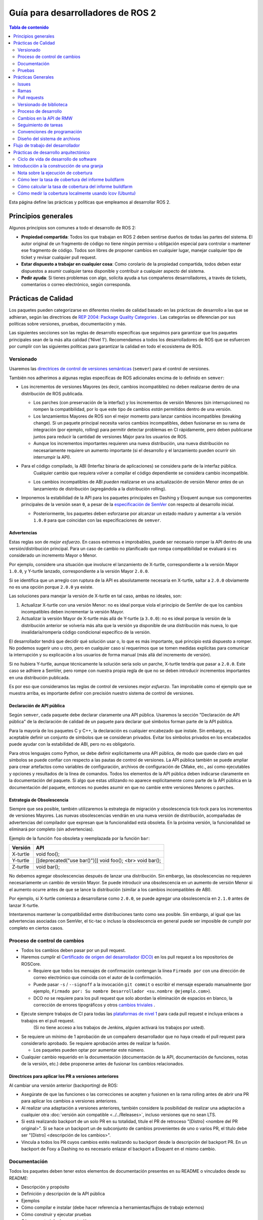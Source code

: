 .. redirect-from::

    Developer-Guide
    Contributing/Developer-Guide

Guía para desarrolladores de ROS 2
==================================

.. contents:: Tabla de contenido
   :depth: 2
   :local:

Esta página define las prácticas y políticas que empleamos al desarrollar ROS 2.

Principios generales
--------------------

Algunos principios son comunes a todo el desarrollo de ROS 2:


* **Propiedad compartida**:
  Todos los que trabajan en ROS 2 deben sentirse dueños de todas las partes del sistema.
  El autor original de un fragmento de código no tiene ningún permiso u obligación especial para controlar o mantener ese fragmento de código.
  Todos son libres de proponer cambios en cualquier lugar, manejar cualquier tipo de ticket y revisar cualquier pull request.
* **Estar dispuesto a trabajar en cualquier cosa**:
  Como corolario de la propiedad compartida, todos deben estar dispuestos a asumir cualquier tarea disponible y contribuir a cualquier aspecto del sistema.
* **Pedir ayuda**:
  Si tienes problemas con algo, solicita ayuda a tus compañeros desarrolladores, a través de tickets, comentarios o correo electrónico, según corresponda.

Prácticas de Calidad
--------------------

Los paquetes pueden categorizarse en diferentes niveles de calidad basado en las prácticas de desarrollo a las que se adhieran, según las directrices de `REP 2004: Package Quality Categories <https://www.ros.org/reps/rep-2004.html>`_ .
Las categorías se diferencian por sus políticas sobre versiones, pruebas, documentación y más.

Las siguientes secciones son las reglas de desarrollo específicas que seguimos para garantizar que los paquetes principales sean de la más alta calidad ('Nivel 1').
Recomendamos a todos los desarrolladores de ROS que se esfuercen por cumplir con las siguientes políticas para garantizar la calidad en todo el ecosistema de ROS.

.. _semver:

Versionado
^^^^^^^^^^

Usaremos las `directrices de control de versiones semánticas <https://semver.org/lang/es/>`__ (``semver``) para el control de versiones.

También nos adherimos a algunas reglas específicas de ROS adicionales encima de lo definido en ``semver``:

* Los incrementos de versiones Mayores (es decir, cambios incompatibles) no deben realizarse dentro de una distribución de ROS publicada.

  * Los parches (con preservación de la interfaz) y los incrementos de versión Menores (sin interrupciones) no rompen la compatibilidad, por lo que este tipo de cambios *están* permitidos dentro de una versión.

  * Los lanzamientos Mayores de ROS son el mejor momento para lanzar cambios incompatibles (breaking change).
    Si un paquete principal necesita varios cambios incompatibles, deben fusionarse en su rama de integración (por ejemplo, rolling) para permitir detectar problemas en CI rápidamente, pero deben publicarse juntos para reducir la cantidad de versiones Major para los usuarios de ROS.

  * Aunque los incrementos importantes requieren una nueva distribución, una nueva distribución no necesariamente requiere un aumento importante (si el desarrollo y el lanzamiento pueden ocurrir sin interrumpir la API).

* Para el código compilado, la ABI (Interfaz binaria de aplicaciones) se considera parte de la interfaz pública.
   Cualquier cambio que requiera volver a compilar el código dependiente se considera cambio incompatible.

  * Los cambios incompatibles de ABI *pueden* realizarse en una actualización de versión Menor *antes* de un lanzamiento de distribución  (agregándola a la distribución rolling).

* Imponemos la estabilidad de la API para los paquetes principales en Dashing y Eloquent aunque sus componentes principales de la versión sean ``0``, a pesar de la `especificación de SemVer <https://semver.org/lang/es/#spec-item-4>`_ con respecto al desarrollo inicial.

  * Posteriormente, los paquetes deben esforzarse por alcanzar un estado maduro y aumentar a la versión ``1.0.0`` para que coincidan con las especificaciones de ``semver``.

Advertencias
~~~~~~~~~~~~

Estas reglas son de *mejor esfuerzo*.
En casos extremos e improbables, puede ser necesario romper la API dentro de una versión/distribución principal.
Para un caso de cambio no planificado que rompa compatibilidad se evaluará si es considerado un incremento Mayor o Menor.

Por ejemplo, considere una situación que involucre el lanzamiento de X-turtle, correspondiente a la versión Mayor ``1.0.0``, y Y-turtle lanzado, correspondiente a la versión Mayor ``2.0.0``.

Si se identifica que un arreglo con ruptura de la API es absolutamente necesaria en X-turtle, saltar a ``2.0.0`` obviamente no es una opción porque ``2.0.0`` ya existe.

Las soluciones para manejar la versión de X-turtle en tal caso, ambas no ideales, son:

1. Actualizar X-turtle con una versión Menor: no es ideal porque viola el principio de SemVer de que los cambios incompatibles deben incrementar la versión Mayor.

2. Actualizar la versión Mayor de X-turtle más allá de Y-turtle (a ``3.0.0``): no es ideal porque la versión de la distribución anterior se volvería más alta que la versión ya disponible de una distribución más nueva, lo que invalidaría/rompería código condicional específico de la versión.

El desarrollador tendrá que decidir qué solución usar o, lo que es más importante, qué principio está dispuesto a romper.
No podemos sugerir uno u otro, pero en cualquier caso sí requerimos que se tomen medidas explícitas para comunicar la interrupción y su explicación a los usuarios de forma manual (más allá del incremento de versión).

Si no hubiera Y-turtle, aunque técnicamente la solución sería solo un parche, X-turtle tendría que pasar a ``2.0.0``.
Este caso se adhiere a SemVer, pero rompe con nuestra propia regla de que no se deben introducir incrementos importantes en una distribución publicada.

Es por eso que consideramos las reglas de control de versiones *mejor esfuerzo*.
Tan improbable como el ejemplo que se muestra arriba, es importante definir con precisión nuestro sistema de control de versiones.

Declaración de API pública
~~~~~~~~~~~~~~~~~~~~~~~~~~

Según ``semver``, cada paquete debe declarar claramente una API pública.
Usaremos la sección "Declaración de API pública" de la declaración de calidad de un paquete para declarar qué símbolos forman parte de la API pública.

Para la mayoría de los paquetes C y C++, la declaración es cualquier encabezado que instale.
Sin embargo, es aceptable definir un conjunto de símbolos que se consideran privados.
Evitar los símbolos privados en los encabezados puede ayudar con la estabilidad de ABI, pero no es obligatorio.

Para otros lenguajes como Python, se debe definir explícitamente una API pública, de modo que quede claro en qué símbolos se puede confiar con respecto a las pautas de control de versiones.
La API pública también se puede ampliar para crear artefactos como variables de configuración, archivos de configuración de CMake, etc., así como ejecutables y opciones y resultados de la línea de comandos.
Todos los elementos de la API pública deben indicarse claramente en la documentación del paquete.
Si algo que estas utilizando no aparece explícitamente como parte de la API pública en la documentación del paquete, entonces no puedes asumir en que no cambie entre versiones Menores o parches.

Estrategia de Obsolescencia
~~~~~~~~~~~~~~~~~~~~~~~~~~~

Siempre que sea posible, también utilizaremos la estrategia de migración y obsolescencia tick-tock para los incrementos de versiones Mayores.
Las nuevas obsolescencias vendrán en una nueva versión de distribución, acompañadas de advertencias del compilador que expresan que la funcionalidad está obsoleta.
En la próxima versión, la funcionalidad se eliminará por completo (sin advertencias).

Ejemplo de la función ``foo`` obsoleta y reemplazada por la función ``bar``:

=========  ========================================================
  Versión   API
=========  ========================================================
X-turtle   void foo();
Y-turtle   [[deprecated("use bar()")]] void foo(); <br> void bar();
Z-turtle   void bar();
=========  ========================================================

No debemos agregar obsolescencias después de lanzar una distribución.
Sin embargo, las obsolescencias no requieren necesariamente un cambio de versión Mayor.
Se puede introducir una obsolescencia en un aumento de versión Menor si el aumento ocurre antes de que se lance la distribución (similar a los cambios incompatibles de ABI).

Por ejemplo, si X-turtle comienza a desarrollarse como ``2.0.0``, se puede agregar una obsolescencia en ``2.1.0`` antes de lanzar X-turtle.

Intentaremos mantener la compatibilidad entre distribuciones tanto como sea posible.
Sin embargo, al igual que las advertencias asociadas con SemVer, el tic-tac o incluso la obsolescencia en general puede ser imposible de cumplir por completo en ciertos casos.

Proceso de control de cambios
^^^^^^^^^^^^^^^^^^^^^^^^^^^^^

* Todos los cambios deben pasar por un pull request.

* Haremos cumplir el `Certificado de origen del desarrollador (DCO) <https://developercertificate.org/>`_ en los pull request a los repositorios de ROSCore.

  * Requiere que todos los mensajes de confirmación contengan la línea ``Firmado por`` con una dirección de correo electrónico que coincida con el autor de la confirmación.

  * Puede pasar ``-s`` / ``--signoff`` a la invocación ``git commit`` o escribir el mensaje esperado manualmente (por ejemplo, ``Firmado por: Su nombre Desarrollador <su.nombre @ejemplo.com>``).

  * DCO *no* se requiere para los pull request que solo abordan la eliminación de espacios en blanco, la corrección de errores tipográficos y otros `cambios triviales <http://cr.openjdk.java.net/~jrose/draft/trivial-fixes.html>`_ .

* Ejecute siempre trabajos de CI para todas las `plataformas de nivel 1 <https://www.ros.org/reps/rep-2000.html#support-tiers>`_ para cada pull request e incluya enlaces a trabajos en el pull request.
   (Si no tiene acceso a los trabajos de Jenkins, alguien activará los trabajos por usted).

* Se requiere un mínimo de 1 aprobación de un compañero desarrollador que no haya creado el pull request para considerarlo aprobado.
  Se requiere aprobación antes de realizar la fusión.

  * Los paquetes pueden optar por aumentar este número.

* Cualquier cambio requerido en la documentación (documentación de la API, documentación de funciones, notas de la versión, etc.) debe proponerse antes de fusionar los cambios relacionados.

Directrices para aplicar los PR a versiones anteriores
~~~~~~~~~~~~~~~~~~~~~~~~~~~~~~~~~~~~~~~~~~~~~~~~~~~~~~

Al cambiar una versión anterior (backporting) de ROS:

* Asegúrate de que las funciones o las correcciones se acepten y fusionen en la rama rolling antes de abrir una PR para aplicar los cambios a versiones anteriores.
* Al realizar una adaptación a versiones anteriores, también considere la posibilidad de realizar una adaptación a cualquier otra :doc:`versión aún compatible <../../Releases>`, incluso versiones que no sean LTS.
* Si está realizando backport de un solo PR en su totalidad, titule el PR de retroceso "[Distro] <nombre del PR original>".
  Si se hace un backport un de subconjunto de cambios provenientes de uno o varios PR, el título debe ser "[Distro] <descripción de los cambios>".
* Vincula a todos los PR cuyos cambios estés realizando su backport desde la descripción del backport PR.
  En un backport de Foxy a Dashing no es necesario enlazar el backport a Eloquent en el mismo cambio.

Documentación
^^^^^^^^^^^^^

Todos los paquetes deben tener estos elementos de documentación presentes en su README o vinculados desde su README:

* Descripción y propósito
* Definición y descripción de la API pública
* Ejemplos
* Cómo compilar e instalar (debe hacer referencia a herramientas/flujos de trabajo externos)
* Cómo construir y ejecutar pruebas
* Cómo construir la documentación
* Cómo desarrollar (útil para describir cosas como ``python setup.py Develop``)
* Declaraciones de licencia y derechos de autor

Cada archivo fuente debe tener una licencia y una declaración de derechos de autor, verificada con un linter automático.

Cada paquete debe tener un archivo de LICENCIA, generalmente la licencia de Apache 2.0, a menos que el paquete tenga una licencia permisiva existente (por ejemplo, rviz usa BSD de tres cláusulas).

Cada paquete debe describirse a sí mismo y su propósito suponiendo, en la medida de lo posible, que el lector se ha topado con él sin conocimiento previo de ROS u otros proyectos relacionados.

Cada paquete debe definir y describir su API pública para que haya una expectativa razonable para los usuarios sobre lo que cubre la política de versiones semánticas.
Incluso en C y C++, donde la API pública se puede aplicar mediante la verificación de API y ABI, es una buena oportunidad para describir el diseño del código y la función de cada parte del código.

Debe ser fácil tomar cualquier paquete y, a partir de la documentación de ese paquete, comprender cómo construir, ejecutar, construir y ejecutar pruebas, y como construir la documentación.
Obviamente, debemos evitar repetirnos para flujos de trabajo comunes, como crear un paquete en un espacio de trabajo, pero los flujos de trabajo básicos deben describirse o referenciarse.

Finalmente, debe incluir cualquier documentación para desarrolladores.
Esto podría incluir flujos de trabajo para probar el código usando algo como ``python setup.py Develop``, o podría significar describir cómo hacer uso de los puntos de extensión proporcionados por su paquete.

Ejemplos:

* capacidades: https://docs.ros.org/hydro/api/capabilities/html/

   * Este da un ejemplo de documentos que describen la API pública

* catkin_tools: https://catkin-tools.readthedocs.org/en/latest/development/extending_the_catkin_command.html

   * Este es un ejemplo de descripción de un punto de extensión para un paquete

*(Los documentos API aún no se generan automáticamente)*

Pruebas
^^^^^^^

Todos los paquetes deben tener algún nivel de :ref:`sistema, integración y/o pruebas unitarias.<TestingMain>`

**Las pruebas unitarias** siempre deben estar en el paquete que se está probando y deben usar herramientas como ``Mock`` para probar y verificar partes especificas de la base de código en escenarios construidos.
Las pruebas unitarias no deben incluir dependencias de prueba que no sean herramientas de prueba, p. gtest, nosetest, pytest, simulacro, etc...

**Las pruebas de integración** pueden probar interacciones entre partes del código o entre partes del código y el sistema.
A menudo prueban las interfaces de software de la forma en que esperamos que el usuario las use.
Al igual que las pruebas unitarias, las pruebas de integración deben estar en el paquete que se está probando y no deben incluir dependencias de prueba que no sean de herramientas a menos que sea absolutamente necesario, es decir, todas las dependencias que no sean de herramientas solo deben permitirse bajo un escrutinio extremo, por lo que deben evitarse si es posible.

**Las pruebas del sistema** están diseñadas para probar situaciones de un extremo a otro entre paquetes y deben estar en sus propios paquetes para evitar la sobrecarga o el acoplamiento de paquetes y para evitar dependencias circulares.

En general, se debe evitar minimizar las dependencias de prueba de paquetes cruzados o externos para evitar dependencias circulares y paquetes de prueba estrechamente acoplados.

Todos los paquetes deben tener algunas pruebas unitarias y posiblemente pruebas de integración, pero el grado en que deben tenerlas se basa en la categoría de calidad del paquete.
Las siguientes subsecciones se aplican a los paquetes de 'Nivel 1':

Cobertura de código
~~~~~~~~~~~~~~~~~~~

Proporcionaremos cobertura de línea y lograremos una cobertura de línea superior al 95%.
Si se justifica un objetivo de porcentaje más bajo, debe documentarse de forma explicita.
Podemos proporcionar cobertura de rama o excluir código de la cobertura (código de prueba, código de depuración, etc.).
Requerimos que la cobertura aumente o permanezca igual antes de fusionar un cambio, pero puede ser aceptable hacer un cambio que reduzca la cobertura del código con la justificación adecuada (p. ej., eliminar el código que se cubrió anteriormente puede hacer que el porcentaje baje).

Rendimiento
~~~~~~~~~~~

Recomendamos fuertemente las pruebas de rendimiento, pero reconocemos que no tienen sentido para algunos paquetes.
Si hay pruebas de rendimiento, elegiremos verificar cada cambio o antes de cada lanzamiento o ambos.
También necesitaremos una justificación para fusionar un cambio o hacer una versión que reduzca el rendimiento.

Linters y análisis estático
~~~~~~~~~~~~~~~~~~~~~~~~~~~

Usaremos el :doc:`estilo de código ROS <Code-Style-Language-Versions>` y lo aplicaremos con linters de `ament_lint_common <https://github.com/ament/ament_lint/tree/{REPOS_FILE_BRANCH}/ament_lint_common/doc /index.rst>`_.
Se deben usar todos los análisis estáticos/linters que forman parte de ``ament_lint_common``.

La documentación de `ament_lint_auto <https://github.com/ament/ament_lint/blob/{REPOS_FILE_BRANCH}/ament_lint_auto/doc/index.rst>`_ proporciona información sobre cómo ejecutar ``ament_lint_common``.

Prácticas Generales
-------------------

Algunas prácticas son comunes a todo el desarrollo de ROS 2.

Estas prácticas no afectan el nivel de calidad del paquete como se describe en `REP 2004 <https://www.ros.org/reps/rep-2004.html>`_, pero siguen siendo muy recomendables para el proceso de desarrollo.

Issues
^^^^^^

Al presentar un issue, Asegúrate de:

- Incluir suficiente información para que otra persona entienda el problema.
  En ROS 2, los siguientes puntos pueden utilizarse para reducir el motivo de un problema.
  Realizar pruebas con tantas alternativas en cada categoría como sea posible será de especial ayuda.

  - **El sistema operativo y la versión.**
    Razonamiento: ROS 2 es compatible con múltiples plataformas y algunos errores son específicos de versiones particulares de sistemas operativos/compiladores.
  - **El método de instalación.**
    Razonamiento: algunos problemas solo se manifiestan si ROS 2 se ha instalado desde "archivos fat" o desde Debians.
    Esto puede ayudarnos a determinar si el problema está relacionado con el proceso de empaquetado.
  - **La versión específica de ROS 2.**
    Razonamiento: algunos errores pueden estar presentes en una versión particular de ROS 2 y luego se corrigieron.
    Es importante saber si su instalación incluye estas correcciones.
  - **La implementación de DDS/RMW que se está utilizando** (consulte `esta página <../../Concepts/About-Different-Middleware-Vendors>` para saber cómo determinar cuál).
    Razonamiento: los problemas de comunicación pueden ser específicos del middleware de ROS subyacente que se utiliza.
  - **La biblioteca cliente ROS 2 en uso.**
    Razonamiento: esto nos ayuda a reducir la capa en la pila en la que podría estar el problema.

- Incluir una lista de pasos para reproducir el problema.
- En caso de un error, considera proporcionar un `ejemplo breve, autónomo, correcto (compilable) <http://sscce.org/>`__.
   Es mucho más probable que los problemas se resuelvan si otros pueden reproducirlos fácilmente.

- Menciona los pasos de solución de problemas que ya se han intentado, incluidos:

   - Actualización a la última versión del código, que puede incluir correcciones de errores que aún no se han publicado.
     Consulta `esta sección <building-from-source>` y siga las instrucciones para obtener las ramas "rolling".
   - Probar con una implementación diferente de RMW.
     Consulte `esta página <../../How-To-Guides/Working-with-multiple-RMW-implementations>` para saber cómo hacerlo.

Ramas
^^^^^

.. note::
     Estas son solo pautas.
     Depende del mantenedor del paquete elegir los nombres de las ramas que coincidan con su propio flujo de trabajo.

En el repositorio código fuente es una buena práctica tener **ramas separadas** para cada una de las distribuciones de ROS a la que se dirige el paquete.
Estas ramas suelen tener el nombre de la distribución a la que se dirigen.
Por ejemplo, una rama ``humble`` para el desarrollo dirigida específicamente a la distribución Humble.

Desde estas ramas también se realizan lanzamiento, enfocándose en la distribución correspondiente.
El desarrollo dirigido a una distribución de ROS específica puede ocurrir en la rama apropiada.
Por ejemplo: las confirmaciones de desarrollo dirigidas a ``foxy`` se realizan en la rama ``foxy``, y los lanzamientos de paquetes para ``foxy`` se realizan desde esa misma rama.

.. note::
    Esto requiere que los mantenedores del paquete realicen backports o forwardports según corresponda para mantener todas las ramas actualizadas con las características.
    Los mantenedores también deben realizar el mantenimiento general (corrección de errores, etc.) en todas las ramas desde las que aún se realizan lanzamientos de paquetes.

    Por ejemplo, si una función se fusiona con la rama específica de Rolling (por ejemplo, ``rolling`` o ``main``), y esa función también es apropiada
    a la distribución de Humble (no rompe la API, etc.), entonces es una buena práctica transferir la función a la rama específica de Humble.

    Los mantenedores pueden hacer lanzamientos para esas distribuciones más antiguas si hay nuevas funciones o correcciones de errores disponibles.

**¿Qué pasa con** ``main`` **y** ``rolling`` **?**

``main`` generalmente apunta a :doc:`Rolling <../../Releases/Release-Rolling-Ridley>` (y por lo tanto, la próxima distribución de ROS inédita), aunque los mantenedores pueden decidir desarrollar y lanzar desde una rama ``rolling`` en su lugar.

Pull requests
^^^^^^^^^^^^^

* Un pull request solo debe centrarse en un cambio.
   Los cambios separados deben ir en pull request separados.
   Consulte `Guía de GitHub para escribir el pull request perfecta <https://github.com/blog/1943-how-to-write-the-perfect-pull-request>`__.

* Un parche debe tener un tamaño mínimo y evitar cualquier tipo de cambios innecesarios.

* Una pull request debe contener una cantidad mínima de commits significativos.

   * Puedes crear nuevos commits mientras se revisa el pull request.

* Antes de fusionar un pull request, todos los cambios deben agruparse (squash) en una pequeña cantidad de commits semánticos para mantener el historial claro.

   * Pero evita realizar un commit squash mientras se revisa el pull request.
     Es posible que tus revisores no se den cuenta de que realizaste el cambio, lo que podría generar confusión.
     Además, de todos modos vas a agrupar antes de fusionar; no hay ningún beneficio en hacerlo antes.

* Cualquier desarrollador puede revisar y aprobar una pull request (consulta `Principios generales`_).

* Cuando comiences a revisar un pull request, comenta el pull request para que otros desarrolladores sepan que lo estás revisando.

* La revisión de pull request no es de solo lectura, ya que el revisor hace comentarios y luego espera a que el autor los aborde.
   Como revisor, no dudes en realizar mejoras menores (errores tipográficos, problemas de estilo, etc.) en el lugar.
   Como autor de un pull request, si está trabajando en una fork, marque la casilla para `permitir ediciones de colaboradores upstream <https://github.com/blog/2247-improveing-collaboration-with-forks>`__ ayudará con lo antes mencionado.
   Como revisor, siéntete libre de realizar mejoras más sustanciales, pero considere colocarlas en una rama separada (mencione la nueva rama en un comentario o abra otra pull request de la nueva rama a la rama original).

* Cualquier desarrollador (el autor, el revisor u otra persona) puede fusionar cualquier pull request aprobado.

Versionado de biblioteca
^^^^^^^^^^^^^^^^^^^^^^^^

Versionaremos todas las bibliotecas dentro de un paquete juntas.
Esto significa que las bibliotecas heredan su versión del paquete.
Esto evita que las versiones de la biblioteca y del paquete diverjan y comparte el razonamiento con la política de lanzar paquetes que comparten un repositorio juntos.
Si necesita que las bibliotecas tengan diferentes versiones, considere dividirlas en diferentes paquetes.

Proceso de desarrollo
^^^^^^^^^^^^^^^^^^^^^

* La rama predeterminada (en la mayoría de los casos, la rama rolling) siempre debe compilarse, pasar todas las pruebas y compilarse sin advertencias.
   Si en algún momento hay una regresión, la máxima prioridad es restaurar al menos el estado anterior.
* Compila siempre con las pruebas habilitadas.
* Ejecuta siempre las pruebas localmente después de los cambios y antes de proponerlos en una pull request.
   Además de usar pruebas automatizadas, también ejecuta la ruta del código modificado manualmente para asegurarse de que el parche funcione según lo previsto.
* Siempre ejecuta trabajos de CI para todas las plataformas para cada pull request e incluye enlaces a los trabajos en el pull request.

Para obtener más detalles sobre el flujo de trabajo de desarrollo de software recomendado, consulta la sección `Ciclo de vida de desarrollo de software`_.

Cambios en la API de RMW
^^^^^^^^^^^^^^^^^^^^^^^^

Al actualizar `RMW API <https://github.com/ros2/rmw>`__, es necesario que también se actualicen las implementaciones de RMW para las bibliotecas de middleware de nivel 1.
Por ejemplo, una nueva función ``rmw_foo()`` introducida en la API de RMW debe implementarse en los siguientes paquetes (a partir de ROS Galactic):

* `rmw_connextdds <https://github.com/ros2/rmw_connextdds>`__
* `rmw_cyclonedds <https://github.com/ros2/rmw_cyclonedds>`__
* `rmw_fastrtps <https://github.com/ros2/rmw_fastrtps>`__

Las actualizaciones para bibliotecas de middleware que no sean de nivel 1 también deben considerarse si es factible (por ejemplo, dependiendo del tamaño del cambio).
Consulte `REP-2000 <https://www.ros.org/reps/rep-2000.html>`__ para ver la lista de bibliotecas de middleware y sus niveles.

Seguimiento de tareas
^^^^^^^^^^^^^^^^^^^^^

Para ayudar a organizar el trabajo en ROS 2, el equipo central de desarrollo de ROS 2 utiliza tableros de proyecto `GitHub de estilo kanban <https://github.com/orgs/ros2/projects>`_.

Sin embargo, no todas las propuestas y pull request se rastrean en los tableros de proyecto.
Un tablero generalmente representa un lanzamiento próximo o un proyecto específico.
Los tickets se pueden buscar por repositorio navegando en las páginas de issues individuales de los `repositorios de ROS 2' <https://github.com/ros2>`_.

Los nombres y propósitos de las columnas en cualquier tablero de proyecto de ROS 2 varían, pero normalmente siguen la misma estructura general:

* **Hacer**:
   Problemas que son relevantes para el proyecto, listos para ser asignados
* **En progreso**:
   pull request activos en los que se está trabajando actualmente
* **En revisión**:
   pull request donde el trabajo está completo y listo para revisión, y para aquellos que actualmente se encuentran en revisión activa
* **Hecho**:
   Los pull request y los problemas relacionados se fusionan/cierran (con fines informativos)

Para solicitar permiso para realizar cambios, simplemente comenta los issues que te interesan.
Dependiendo de la complejidad, puede ser útil describir cómo piensas abordarlo.
Actualizaremos el estado (si no tienes el permiso) y podrás comenzar a trabajar en un pull request.
Si contribuyes regularmente, es probable que simplemente te concedamos permiso para que puedas administrar por ti mismo las etiquetas, etc. .

Convenciones de programación
^^^^^^^^^^^^^^^^^^^^^^^^^^^^

* Programación defensiva: asegúrate de que los supuestos se lleven a cabo lo antes posible.
   P.ej. verifica cada código de retorno y asegúrate de lanzar al menos una excepción hasta que el caso se maneje con más gracia.
* Todos los mensajes de error deben dirigirse a ``stderr``.
* Declarar variables en el ámbito más reducido posible.
* Mantener grupos de elementos (dependencias, importaciones, inclusiones, etc.) ordenados alfabéticamente.

específico de C++
~~~~~~~~~~~~~~~~~

* Evita el uso de transmisión directa (``<<``) a ``stdout`` / ``stderr`` para evitar la intercalación entre varios subprocesos.
* Evita usar referencias para ``std::shared_ptr`` ya que eso subvierte el conteo de referencias.
   Si la instancia original queda fuera del alcance y se está utilizando la referencia, accede a la memoria liberada.

Diseño del sistema de archivos
^^^^^^^^^^^^^^^^^^^^^^^^^^^^^^

El diseño del sistema de archivos de los paquetes y repositorios debe seguir las mismas convenciones para proporcionar una experiencia consistente para los usuarios que navegan nuestro código fuente.

Diseño del paquete
~~~~~~~~~~~~~~~~~~

* ``src``: contiene todo el código C y C++

  * También contiene encabezados C/C++ que no están instalados

* ``include``: contiene todos los encabezados C y C++ que están instalados

  * ``<nombre del paquete>``: para todos los encabezados instalados de C y C++, deben tener un espacio de carpeta con el nombre del paquete

* ``<package_name>``: contiene todo el código de Python
* ``test``: contiene todas las pruebas automatizadas y datos de prueba
* ``config``: contiene archivos de configuración, p. Archivos de parámetros YAML y archivos de configuración RViz
* ``doc``: contiene toda la documentación
* ``launch``: contiene todos los archivos de lanzamiento
* ``package.xml``: como se define en `REP-0140 <https://www.ros.org/reps/rep-0140.html>`_ (puede actualizarse para la creación de prototipos)
* ``CMakeLists.txt``: solo paquetes ROS que usan CMake
* ``setup.py``: solo paquetes ROS que usan solo código Python
* ``README``: se puede representar en GitHub como una página de destino para el proyecto

   * Esto puede ser tan breve o detallado como sea conveniente, pero al menos debe vincularse a la documentación del proyecto
   * Considere colocar una etiqueta de cobertura de código o CI en este README
   * También puede ser ``.rst`` o cualquier otra cosa compatible con GitHub

* ``CONTRIBUTING``: describe las pautas de contribución

   * Esto podría incluir implicaciones de licencia, p. cuando se utiliza la licencia Apache 2.

* ``LICENSE``: una copia de la licencia o licencias para este paquete
* ``CHANGELOG.rst``: `REP-0132 <https://www.ros.org/reps/rep-0132.html>`_ registro de cambios compatible

Diseño del repositorio
~~~~~~~~~~~~~~~~~~~~~~

Cada paquete debe estar en una subcarpeta que tenga el mismo nombre que el paquete.
Si un repositorio contiene un solo paquete, opcionalmente puede estar en la raíz del repositorio.

Flujo de trabajo del desarrollador
----------------------------------

Realizamos un seguimiento de los tickets abiertos y los pull request activos relacionados con los próximos lanzamientos y proyectos más grandes mediante `tableros de proyectos de GitHub <https://github.com/orgs/ros2/projects>`_.

El flujo de trabajo habitual es:

* Discutir el diseño (ticket de GitHub en el repositorio apropiado y un diseño PR a https://github.com/ros2/design si es necesario)
* Escribir la implementación en una rama feature en un fork

   * Consulta la `guía para desarrolladores <Developer-Guide>` para conocer las pautas y las mejores prácticas

* Escribir pruebas
* Habilitar y ejecutar linters
* Ejecutar pruebas localmente usando ``colcon test`` (consulta el :doc:`tutorial de colcon <../../Tutorials/Beginner-Client-Libraries/Colcon-Tutorial>`)
* Una vez que todo se compila localmente sin advertencias y todas las pruebas pasan, ejecute CI en su rama de características:

   * Ir a ci.ros2.org
   * Iniciar sesión (esquina superior derecha)
   * Haga clic en el trabajo ``ci_launcher``
   * Haga clic en "Construir con parámetros" (columna izquierda)
   * En el primer cuadro "CI_BRANCH_TO_TEST" ingresa el nombre de su sucursal de características
   * Presiona el botón ``construir``

   (si no es un confirmador de ROS 2, no tiene acceso a la granja de CI. En ese caso, haga ping al revisor de su PR para que ejecute el CI por ti)

* Si tu caso de uso requiere una cobertura de código en ejecución:

   * Ir a ci.ros2.org
   * Iniciar sesión (esquina superior derecha)
   * Haga clic en el trabajo ``ci_linux_coverage``
   * Haga clic en "Construir con parámetros" (columna izquierda)
   * Asegúrate de dejar "CI_BUILD_ARGS" y "CI_TEST_ARGS" con los valores predeterminados
   * Presiona el botón ``construir``
   * Al final del documento hay instrucciones sobre cómo :ref:`interpretar el resultado del informe <read-coverage-report>` y :ref:`calcular la tasa de cobertura <calculate-coverage-rate>`

* Si el trabajo de CI se generó sin advertencias, errores y fallas de prueba, publica los enlaces de sus trabajos en tu PR o ticket de alto nivel agregando todos tus PR (consulte el ejemplo `aquí <https://github.com/ros2/rcl/pull/106#issuecomment-271119200>`__)

   * Tenga en cuenta que el markdown para estas insignias está en la salida de la consola del trabajo ``ci_launcher``

* Cuando el PR ha sido aprobado:

   * la persona que envió el PR lo fusiona usando la opción "Squash and Merge" para que mantengamos un historial limpio

     * Si las confirmaciones merecen mantenerse separadas: aplaste todas las quisquillosas/linters/errores tipográficos y fusione el conjunto restante

       * Nota: cada PR debe apuntar a una función específica, por lo que Squash y Merge deberían tener sentido el 99% del tiempo

* Eliminar la rama una vez fusionada

Prácticas de desarrollo arquitectónico
--------------------------------------

Esta sección describe el ciclo de vida ideal que debe emplearse al realizar grandes cambios en la arquitectura de ROS 2.

Ciclo de vida de desarrollo de software
^^^^^^^^^^^^^^^^^^^^^^^^^^^^^^^^^^^^^^^

Esta sección describe paso a paso cómo planificar, diseñar e implementar una nueva función:

1. Creación de tareas
2. Creando el Documento de Diseño
3. Revisión del diseño
4. Implementación
5. Revisión de código

Creación de tareas
~~~~~~~~~~~~~~~~~~

Las tareas que requieren cambios en partes críticas de ROS 2 deben tener revisiones de diseño durante las primeras etapas del ciclo de lanzamiento.
Si se está realizando una revisión del diseño en las etapas posteriores, los cambios serán parte de una versión futura.

* Se debe crear un issue en el repositorio `ros2 apropiado <https://github.com/ros2/>`__, que describa claramente la tarea en la que se está trabajando.

   * Debe tener un criterio de éxito claro y resaltar las mejoras concretas que se esperan de él.
   * Si la característica tiene como objetivo una versión de ROS, asegúrate de que se realice un seguimiento en el ticket de la versión de ROS (`example <https://github.com/ros2/ros2/issues/607>`__).

Redacción del documento de diseño.
~~~~~~~~~~~~~~~~~~~~~~~~~~~~~~~~~~

Los documentos de diseño nunca deben incluir información confidencial.
El hecho de que se requiera o no un documento de diseño para su cambio depende de qué tan grande sea la tarea.

1. Estás haciendo un pequeño cambio o corrigiendo un error:

   * No se requiere un documento de diseño, pero se debe abrir un issue en el repositorio adecuado para realizar un seguimiento del trabajo y evitar la duplicación de esfuerzos.

2. Estás implementando una nueva función o te gustaría contribuir a la infraestructura propiedad de OSRF (como Jenkins CI):

   * El documento de diseño es obligatorio y debe contribuirse a `ros2/design <https://github.com/ros2/design/>`__ para que sea accesible en https://design.ros2.org/.
   * Debes realizar un fork al repositorio y enviar una pull request que detalle el diseño.

   Menciona el problema de ros2 relacionado (por ejemplo, ``Documento de diseño para la tarea ros2/ros2#<Id. de problema>``) en el pull request o en el mensaje de confirmación.
   Las instrucciones detalladas se encuentran en la página de `ROS 2 Contribute <https://design.ros2.org/contribute.html>`__.
   Los comentarios de diseño se realizarán directamente en el pull request.

Si se planea lanzar la tarea con una versión específica de ROS, esta información debe incluirse en el pull request.

Revisión del documento de diseño
~~~~~~~~~~~~~~~~~~~~~~~~~~~~~~~~

Una vez que el diseño está listo para su revisión, se debe abrir una pull request y se deben asignar los revisores apropiados.
Se recomienda incluir a los propietarios del proyecto:
mantenedores de todos los paquetes afectados (como se define en el campo de mantenedor ``package.xml``, consulte `REP-140 <https://www.ros.org/reps/rep-0140.html#maintainer-multiple-but-at-least-one>`__) - como revisores.

* Si el documento de diseño es complejo o los revisores tienen horarios conflictivos, se puede programar una reunión de revisión de diseño opcional.
   En este caso,

   **Antes de la reunión**

   * Envía una invitación a una reunión con al menos una semana de anticipación
   * Se recomienda una duración de la reunión de una hora
   * La invitación a la reunión debe enumerar todas las decisiones que se tomarán durante la revisión (decisiones que requieren la aprobación del mantenedor del paquete)
   * Asistentes requeridos en la reunión: revisores de pull request de diseño
       Asistentes opcionales: todos los ingenieros de OSRF, si corresponde

   **Durante la reunión**

   * El responsable de la tarea dirige la reunión, presenta tus ideas y gestiona los debates para garantizar que se llegue a un acuerdo a tiempo

   **Después de la reunión**

   * El propietario de la tarea debe enviar las notas de la reunión a todos los asistentes
   * Si se han planteado cuestiones menores sobre el diseño:

     * El propietario de la tarea debe actualizar el pull request del documento de diseño en función de los comentarios.
     * No se requiere revisión adicional

   * Si se han planteado cuestiones importantes sobre el diseño:

     * Es aceptable eliminar secciones para las que no hay un acuerdo claro
     * Las partes discutibles del diseño se pueden volver a enviar como una tarea separada en el futuro
     * Si eliminar las partes discutibles no es una opción, trabaja directamente con los propietarios del paquete para llegar a un acuerdo

* Una vez alcanzado el consenso:

   * Asegúrate de que el pull request `ros2/design <https://github.com/ros2/design/>`__ se haya fusionado, si corresponde
   * Actualiza y cierra el problema de GitHub asociado con esta tarea de diseño

Implementación
~~~~~~~~~~~~~~

Antes de comenzar, revise la sección `Pull requests`_ para conocer las mejores prácticas.

* Para cada repo a modificar:

   * Modifica el código, vaya al siguiente paso si terminaste o en intervalos regulares para hacer una copia de seguridad de su trabajo.
   * `Auto-revise <https://git-scm.com/book/en/v2/Git-Tools-Interactive-Staging>`__ tus cambios usando ``git add -i``.
   * Crea un nuevo commit firmada usando ``git commit -s``.

     * Una pull request debe contener confirmaciones mínimas semánticamente significativas (por ejemplo, no es aceptable una gran cantidad de commits de 1 línea).
       Crea nuevos commit de corrección mientras iteras según la retroalimentación u, opcionalmente, modifica los commits existentes usando ``git commit --amend`` si no desea crear un nuevo commit cada vez.
     * Cada commit debe tener un mensaje de commit correctamente escrito y significativo.
       Más instrucciones `aquí <https://chris.beams.io/posts/git-commit/>`__.
     * El movimiento de archivos debe realizarse en una confirmación separada; de lo contrario, es posible que git no realice un seguimiento preciso del historial del archivo.
     * La descripción del pull request o el mensaje de confirmación deben contener una referencia al problema de ros2 relacionado, por lo que se cierra automáticamente cuando se fusiona el pull request.
       Consulte este `doc <https://help.github.com/articles/closing-issues-using-keywords/>`__ para obtener más detalles.
     * Haga push de  los nuevos commits.

Revisión de código
~~~~~~~~~~~~~~~~~~

Una vez que el cambio esté listo para la revisión del código:

* Abre un pull request para cada repositorio modificado.

   * Recuerda seguir las mejores prácticas de `Pull requests`_.
   * Se puede usar `GitHub <https://hub.github.com/>`__  para crear pull request desde la línea de comandos.
   * Si se planea lanzar la tarea con una versión específica de ROS, esta información debe incluirse en cada pull request.

* Los propietarios del paquete que revisaron el documento de diseño deben mencionarse en el pull request.
* SLO de revisión de código: aunque revisar las solicitudes de incorporación de cambios es el mejor esfuerzo,
   es útil que los revisores comenten sobre los pull request dentro de una semana y que
   los autores respondan a los comentarios dentro de una semana, para que no haya pérdida de contexto.
* Como siempre itera sobre los comentarios, modifica y actualiza la rama de desarrollo según sea necesario.
* Una vez que se apruebe el PR, los mantenedores del paquete fusionarán los cambios.


Introducción a la construcción de una granja
--------------------------------------------

La granja de compilación se encuentra en `ci.ros2.org <https://ci.ros2.org/>`__.

Todas las noches ejecutamos trabajos nocturnos que compilan y ejecutan todas las pruebas en varios escenarios en varias plataformas.
Además, probamos todos los pull request en estas plataformas antes de fusionarlos.

Este es el conjunto actual de plataformas y arquitecturas de destino, aunque evoluciona con el tiempo:


* Ubuntu 22.04 Jammy

   * amd64
   * aarch64

* Windows 10

   * amd64

Hay varias categorías de trabajos en buildfarm:


* trabajos manuales (activados manualmente por los desarrolladores):

   * ci_linux: construir + probar el código en Ubuntu Xenial
   * ci_linux-aarch64: compilar + probar el código en Ubuntu Xenial en una máquina ARM de 64 bits (aarch64)
   * ci_linux_coverage: compilación + prueba + generación de cobertura de prueba
   * ci_windows: construye + prueba el código en Windows 10
   * ci_launcher: activa todos los trabajos enumerados anteriormente

* nocturno (ejecutar todas las noches):

   * Depurar: construir + probar el código con CMAKE_BUILD_TYPE=Depurar

     * nightly_linux_debug
     * nightly_linux-aarch64_debug
     * nightly_win_deb

   * Lanzamiento: construye + prueba el código con CMAKE_BUILD_TYPE=Release

     * nightly_linux_release
     * nightly_linux-aarch64_release
     * nightly_win_rel

   * Repetido: construye y luego ejecute cada prueba hasta 20 veces o hasta que falle (también conocido como cazador de fragilidad)

     * nightly_linux_repeated
     * nightly_linux-aarch64_repeated
     * nightly_win_rep

   * Cobertura:

     * nightly_linux_coverage: construye + prueba el código + analiza la cobertura para c/c++ y python

       * los resultados se exportan como informe de cobertura


* empaquetado (ejecutar todas las noches; el resultado se agrupa en un archivo):

   * packaging_linux
   * packaging_windows

Dos granjas de compilación adicionales respaldan el ecosistema ROS / ROS 2 al proporcionar la creación de fuente y
paquetes binarios, integración continua, pruebas y análisis.

Para obtener detalles, preguntas frecuentes y resolución de problemas, consulta :doc:`build farms <Build-Farms>`.

Nota sobre la ejecución de cobertura
^^^^^^^^^^^^^^^^^^^^^^^^^^^^^^^^^^^^

Los paquetes de ROS 2 están organizados de manera que el código de prueba para un paquete dado no solo está contenido dentro del paquete, sino que también podría estar presente en un paquete diferente.
En otras palabras: los paquetes pueden ejercer código perteneciente a otros paquetes durante la fase de prueba.

Para lograr la tasa de cobertura alcanzada por todo el código disponible en los paquetes principales de ROS 2, se recomienda ejecutar compilaciones utilizando un conjunto fijo de repositorios propuestos.
Ese conjunto se define en los parámetros predeterminados de trabajos de cobertura en Jenkins.


.. _read-coverage-report:

Cómo leer la tasa de cobertura del informe buildfarm
^^^^^^^^^^^^^^^^^^^^^^^^^^^^^^^^^^^^^^^^^^^^^^^^^^^^

Para ver el informe de cobertura de un paquete determinado:

* Cuando finalice la compilación ``ci_linux_coverage``, haga clic en ``Coverage Report``
* Desplázate hacia abajo hasta la tabla ``overage Breakdown by Package``
* En la tabla, mira la primera columna llamada "Name"

Los informes de cobertura en buildfarm incluyen todos los paquetes que se usaron en el espacio de trabajo de ROS.
El informe de cobertura incluye diferentes rutas correspondientes a un mismo paquete:

* Nombre entradas con la forma: ``src.*.<repository_name>.<package_name>.*``
   Estos corresponden a las ejecuciones de pruebas unitarias disponibles en un paquete contra su propio código fuente
* Nombre entradas con la forma: ``build.<repository_name>.<package_name>.*``
   Estos corresponden a las ejecuciones de prueba unitarias disponibles en un paquete contra sus archivos generados en el momento de la construcción o configuración.
* Nombre entradas con la forma: ``install.<package_name>.*``
   Estos corresponden a las pruebas de sistema/integración provenientes de las ejecuciones de prueba de otros paquetes.

.. _calculate-coverage-rate:

Cómo calcular la tasa de cobertura del informe buildfarm
^^^^^^^^^^^^^^^^^^^^^^^^^^^^^^^^^^^^^^^^^^^^^^^^^^^^^^^^

Obtén la tasa de cobertura de unidad combinada utilizando el script automático:

  * Desde la compilación ci_linux_coverage Jenkins, copia la URL de la compilación
  * Descarga el script `get_coverage_ros2_pkg <https://raw.githubusercontent.com/ros2/ci/master/tools/get_coverage_ros2_pkg.py>`__
  * Ejecuta el script: ``./get_coverage_ros2_pkg.py <jenkins_build_url> <ros2_package_name>`` (`README <https://github.com/ros2/ci/blob/master/tools/README.md>`__)
  * Toma los resultados de la línea final "Prueba de unidad combinada" en la salida del script

Alternativa: obten la tasa de cobertura unitaria combinada del informe de cobertura (requiere cálculo manual):

* Cuando finalices la compilación de ci_linux_coverage, haz clic en ``Informe de cobertura de Cobertura``
* Desplázate hacia abajo hasta la tabla ``Desglose de cobertura por paquete``
* En la tabla, debajo de la primera columna "Name", busque (donde <package_name> es su paquete bajo prueba):

   * todos los directorios bajo el patrón ``src.*.<repository_name>.<package_name>.*`` toma los dos valores absolutos en la columna "Lines".
   * todos los directorios bajo el patrón ``build/.<repository_name>.*`` toma los dos valores absolutos en la columna "Lines".

* Con la selección anterior: para cada celda, el primer valor son las líneas probadas y el segundo el total de líneas de código.
   Agrega todas las filas para obtener el total de líneas probadas y el total de líneas de código bajo prueba.
   Divide para obtener la tasa de cobertura.

.. _medir-cobertura-localmente:

Cómo medir la cobertura localmente usando lcov (Ubuntu)
^^^^^^^^^^^^^^^^^^^^^^^^^^^^^^^^^^^^^^^^^^^^^^^^^^^^^^^

Para medir la cobertura en su propia máquina, instala ``lcov``.

 .. code-block:: bash

     sudo apt install -y lcov

El resto de esta sección asume que estás trabajando desde tu espacio de trabajo colcon.
Compila en depuración con banderas de cobertura.
Siéntete libre de usar banderas colcon para apuntar a paquetes específicos.

.. code-block:: bash

     colcon build --cmake-args -DCMAKE_BUILD_TYPE=Debug -DCMAKE_CXX_FLAGS="${CMAKE_CXX_FLAGS} --coverage" -DCMAKE_C_FLAGS="${CMAKE_C_FLAGS} --coverage"

``lcov`` requiere una línea de base inicial, que puede producir con el siguiente comando.
Actualiza la ubicación del archivo de salida según sus necesidades.

.. code-block:: bash

     lcov --no-external --capture --initial --directory . --output-file ~/ros2_base.info

Ejecuta pruebas para los paquetes que son importantes para sus medidas de cobertura.
Por ejemplo, si se mide ``rclcpp`` también con ``test_rclcpp``

.. code-block:: bash

     colcon test --packages-select rclcpp test_rclcpp

Captura los resultados de lcov con un comando similar esta vez dejando caer el indicador ``--initial``.

.. bloque de código:: bash

      lcov --no-externo --capturar --directorio . --archivo de salida ~/ros2.info

Combina los archivos de rastreo .info:

.. code-block:: bash

     lcov --add-tracefile ~/ros2_base.info --add-tracefile ~/ros2.info --output-file ~/ros2_coverage.info

Genera html para facilitar la visualización y la anotación de las líneas cubiertas.

.. code-block:: bash

    mkdir -p coverage
    genhtml ~/ros2_coverage.info --output-directory coverage
